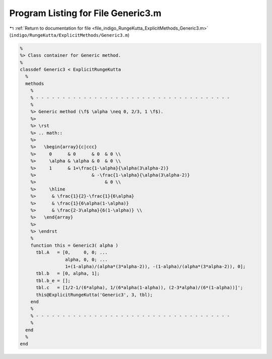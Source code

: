 
.. _program_listing_file_indigo_RungeKutta_ExplicitMethods_Generic3.m:

Program Listing for File Generic3.m
===================================

|exhale_lsh| :ref:`Return to documentation for file <file_indigo_RungeKutta_ExplicitMethods_Generic3.m>` (``indigo/RungeKutta/ExplicitMethods/Generic3.m``)

.. |exhale_lsh| unicode:: U+021B0 .. UPWARDS ARROW WITH TIP LEFTWARDS

.. code-block:: MATLAB

   %
   %> Class container for Generic method.
   %
   classdef Generic3 < ExplicitRungeKutta
     %
     methods
       %
       % - - - - - - - - - - - - - - - - - - - - - - - - - - - - - - - - - - - - -
       %
       %> Generic method (\f$ \alpha \neq 0, 2/3, 1 \f$).
       %>
       %> \rst
       %> .. math::
       %>
       %>   \begin{array}{c|ccc}
       %>     0      & 0      & 0  & 0 \\
       %>     \alpha & \alpha & 0  & 0 \\
       %>     1      & 1+\frac{1-\alpha}{\alpha(3\alpha-2)}
       %>                     & -\frac{1-\alpha}{\alpha(3\alpha-2)}
       %>                          & 0 \\
       %>     \hline
       %>      & \frac{1}{2}-\frac{1}{6\alpha}
       %>      & \frac{1}{6\alpha(1-\alpha)}
       %>      & \frac{2-3\alpha}{6(1-\alpha)} \\
       %>   \end{array}
       %>
       %> \endrst
       %
       function this = Generic3( alpha )
         tbl.A   = [0,     0, 0; ...
                    alpha, 0, 0; ...
                    1+(1-alpha)/(alpha*(3*alpha-2)), -(1-alpha)/(alpha*(3*alpha-2)), 0];
         tbl.b   = [0, alpha, 1];
         tbl.b_e = [];
         tbl.c   = [1/2-1/(6*alpha), 1/(6*alpha(1-alpha)), (2-3*alpha)/(6*(1-alpha))]';
         this@ExplicitRungeKutta('Generic3', 3, tbl);
       end
       %
       % - - - - - - - - - - - - - - - - - - - - - - - - - - - - - - - - - - - - -
       %
     end
     %
   end
